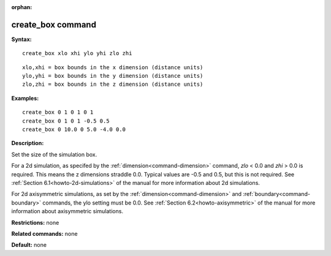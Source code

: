 :orphan:

.. index:: create_box



.. _command-create-box:

##################
create_box command
##################


**Syntax:**

::

   create_box xlo xhi ylo yhi zlo zhi 

::

   xlo,xhi = box bounds in the x dimension (distance units)
   ylo,yhi = box bounds in the y dimension (distance units)
   zlo,zhi = box bounds in the z dimension (distance units) 

**Examples:**

::

   create_box 0 1 0 1 0 1
   create_box 0 1 0 1 -0.5 0.5
   create_box 0 10.0 0 5.0 -4.0 0.0 

**Description:**

Set the size of the simulation box.

For a 2d simulation, as specifed by the :ref:`dimension<command-dimension>`
command, *zlo* < 0.0 and *zhi* > 0.0 is required. This means the z
dimensions straddle 0.0. Typical values are -0.5 and 0.5, but this is
not required. See :ref:`Section 6.1<howto-2d-simulations>` of the
manual for more information about 2d simulations.

For 2d axisymmetric simulations, as set by the
:ref:`dimension<command-dimension>` and :ref:`boundary<command-boundary>`
commands, the ylo setting must be 0.0. See :ref:`Section 6.2<howto-axisymmetric>` of the manual for more information
about axisymmetric simulations.

**Restrictions:** none

**Related commands:** none

**Default:** none
